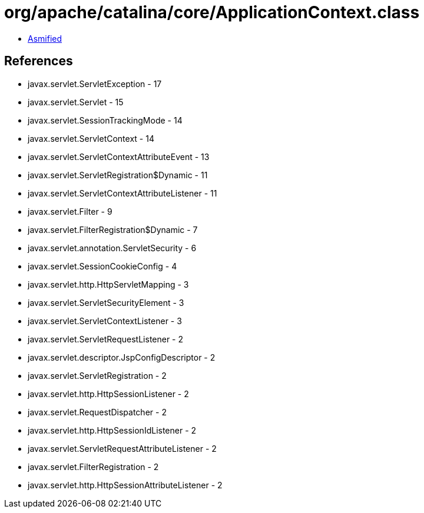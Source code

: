 = org/apache/catalina/core/ApplicationContext.class

 - link:ApplicationContext-asmified.java[Asmified]

== References

 - javax.servlet.ServletException - 17
 - javax.servlet.Servlet - 15
 - javax.servlet.SessionTrackingMode - 14
 - javax.servlet.ServletContext - 14
 - javax.servlet.ServletContextAttributeEvent - 13
 - javax.servlet.ServletRegistration$Dynamic - 11
 - javax.servlet.ServletContextAttributeListener - 11
 - javax.servlet.Filter - 9
 - javax.servlet.FilterRegistration$Dynamic - 7
 - javax.servlet.annotation.ServletSecurity - 6
 - javax.servlet.SessionCookieConfig - 4
 - javax.servlet.http.HttpServletMapping - 3
 - javax.servlet.ServletSecurityElement - 3
 - javax.servlet.ServletContextListener - 3
 - javax.servlet.ServletRequestListener - 2
 - javax.servlet.descriptor.JspConfigDescriptor - 2
 - javax.servlet.ServletRegistration - 2
 - javax.servlet.http.HttpSessionListener - 2
 - javax.servlet.RequestDispatcher - 2
 - javax.servlet.http.HttpSessionIdListener - 2
 - javax.servlet.ServletRequestAttributeListener - 2
 - javax.servlet.FilterRegistration - 2
 - javax.servlet.http.HttpSessionAttributeListener - 2
